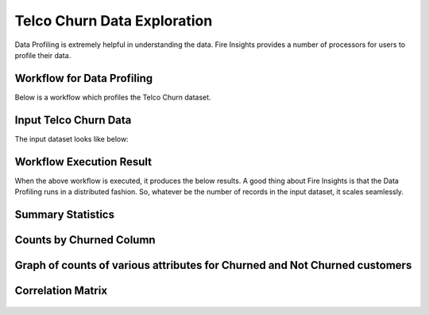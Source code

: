 Telco Churn Data Exploration
============================


Data Profiling is extremely helpful in understanding the data. Fire Insights provides a number of processors for users to profile their data.


Workflow for Data Profiling
----------------------------


Below is a workflow which profiles the Telco Churn dataset.


.. figure:: ../../_assets/tutorials/data-exploration/1.PNG
   :alt: Concat Columns
   :width: 65%
   
Input Telco Churn Data
---------------------

The input dataset looks like below:


.. figure:: ../../_assets/tutorials/data-exploration/2.PNG
   :alt: Concat Columns
   :width: 65%
   
Workflow Execution Result
-------------------------

When the above workflow is executed, it produces the below results. A good thing about Fire Insights is that the Data Profiling runs in a distributed fashion. So, whatever be the number of records in the input dataset, it scales seamlessly.


Summary Statistics
-------------------

.. figure:: ../../_assets/tutorials/data-exploration/3.PNG
   :alt: Concat Columns
   :width: 70%
   
Counts by Churned Column
-------------------------

.. figure:: ../../_assets/tutorials/data-exploration/4.PNG
   :alt: Concat Columns
   :width: 65%
   
Graph of counts of various attributes for Churned and Not Churned customers
-----------------------------------------------------------------------------


.. figure:: ../../_assets/tutorials/data-exploration/churned-notchurned-customers.png
   :alt: Concat Columns
   :width: 65%
   
Correlation Matrix
--------------------


.. figure:: ../../_assets/tutorials/data-exploration/co-relation-matrix.png
   :alt: Concat Columns
   :width: 50%
 


   
   

